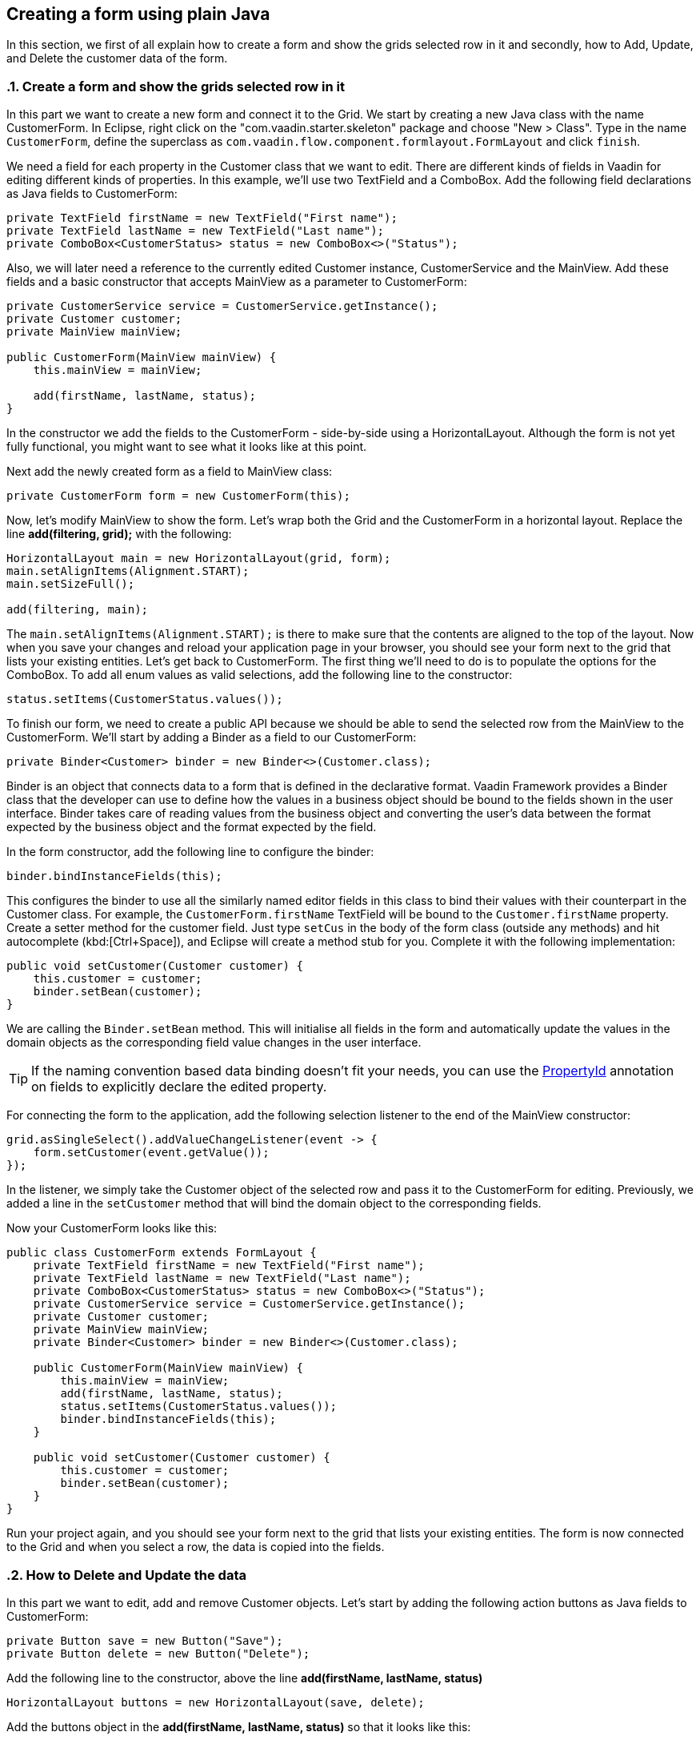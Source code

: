 [[flow.tutorial.form]]
== Creating a form using plain Java

:title: Part 4 - Creating a form using plain 
:sectnums:
:imagesdir: ./images

In this section, we first of all explain how to create a form and show the grids selected row in it and secondly,
how to Add, Update, and Delete the customer data of the form.

[[flow.tutorial.form.showselectedrow]]
=== Create a form and show the grids selected row in it
// The following video shows how to create a form using plain Java:

// video::Alejandro[youtube, width="640", height="400"]
In this part we want to create a new form and connect it to the Grid. We start by creating a new Java class with the name CustomerForm.
In Eclipse, right click on the "com.vaadin.starter.skeleton" package and choose "New > Class". Type in the name `CustomerForm`,
define the superclass as `com.vaadin.flow.component.formlayout.FormLayout` and click `finish`.

We need a field for each property in the [classname]#Customer# class that we want to edit.
There are different kinds of fields in Vaadin for editing different kinds of properties. In this example,
we’ll use two [classname]#TextField# and a [classname]#ComboBox#.
Add the following field declarations as Java fields to [classname]#CustomerForm#:

[source,java]
----
private TextField firstName = new TextField("First name");
private TextField lastName = new TextField("Last name");
private ComboBox<CustomerStatus> status = new ComboBox<>("Status");
----

Also, we will later need a reference to the currently edited [classname]#Customer# instance, [classname]#CustomerService# and the [classname]#MainView#.
Add these fields and a basic constructor that accepts [classname]#MainView# as a parameter to [classname]#CustomerForm#:

[source,java]
----
private CustomerService service = CustomerService.getInstance();
private Customer customer;
private MainView mainView;

public CustomerForm(MainView mainView) {
    this.mainView = mainView;

    add(firstName, lastName, status);
}
----

In the constructor we add the fields to the [classname]#CustomerForm# - side-by-side using a [classname]#HorizontalLayout#.
Although the form is not yet fully functional, you might want to see what it looks
like at this point. 

Next add the newly created form as a field to [classname]#MainView# class:
[source,java]
----
private CustomerForm form = new CustomerForm(this);
----

Now, let’s modify [classname]#MainView# to show the form. Let’s wrap both the [classname]#Grid#
and the [classname]#CustomerForm# in a horizontal layout. Replace the line *add(filtering, grid);* with the following:

[source,java]
----
HorizontalLayout main = new HorizontalLayout(grid, form);
main.setAlignItems(Alignment.START);
main.setSizeFull();

add(filtering, main);
----

The `main.setAlignItems(Alignment.START);` is there to make sure that the contents are aligned to the top of the layout.
Now when you save your changes and reload your application page in your browser, you should see your form next to the grid that lists your existing entities.
Let’s get back to [classname]#CustomerForm#. The first thing we’ll need to do is to populate the options for the [classname]#ComboBox#.
To add all enum values as valid selections, add the following line to the constructor:

[source,java]
----
status.setItems(CustomerStatus.values());
----

To finish our form, we need to create a public API because we should be able to send the selected row from the [classname]#MainView# to the [classname]#CustomerForm#.
We’ll start by adding a Binder as a field to our [classname]#CustomerForm#:

[source,java]
----
private Binder<Customer> binder = new Binder<>(Customer.class);
----

Binder is an object that  connects data to a form that is defined in the declarative format.
Vaadin Framework provides a Binder class that the developer can use to define how the values in a business object should be bound to the fields shown in the user interface.
Binder takes care of reading values from the business object and converting the user’s data between the format expected by the business object and the format expected by the field.

In the form constructor, add the following line to configure the binder:

[source,java]
----
binder.bindInstanceFields(this);
----

This configures the binder to use all the similarly named editor fields in this class to bind their values with their counterpart in the [classname]#Customer# class.
For example, the `CustomerForm.firstName` [classname]#TextField# will be bound to the `Customer.firstName` property.
Create a setter method for the customer field. Just type `setCus` in the body of the form class (outside any methods)
and hit autocomplete (kbd:[Ctrl+Space]), and Eclipse will create a method stub for you. Complete it with the following implementation:

[source,java]
----
public void setCustomer(Customer customer) {
    this.customer = customer;
    binder.setBean(customer);
}
----

We are calling the `Binder.setBean` method. This will initialise all fields in the form and automatically update the
values in the domain objects as the corresponding field value changes in the user interface.

[TIP]
If the naming convention based data binding doesn’t fit your needs, you can use the https://vaadin.com/api/platform/11.0.0/com/vaadin/flow/data/binder/PropertyId.html[PropertyId] annotation on fields to explicitly declare the edited property.

For connecting the form to the application, add the following selection listener to the end of the MainView constructor:

[source,java]
----
grid.asSingleSelect().addValueChangeListener(event -> {
    form.setCustomer(event.getValue());
});
----

In the listener, we simply take the Customer object of the selected row and pass it to the [classname]#CustomerForm# for editing. Previously, we added a line in the `setCustomer` method that will bind the domain object to the corresponding fields.

Now your CustomerForm looks like this:

[source,java]
----
public class CustomerForm extends FormLayout {
    private TextField firstName = new TextField("First name");
    private TextField lastName = new TextField("Last name");
    private ComboBox<CustomerStatus> status = new ComboBox<>("Status");
    private CustomerService service = CustomerService.getInstance();
    private Customer customer;
    private MainView mainView;
    private Binder<Customer> binder = new Binder<>(Customer.class);

    public CustomerForm(MainView mainView) {
        this.mainView = mainView;
        add(firstName, lastName, status);
        status.setItems(CustomerStatus.values());
        binder.bindInstanceFields(this);
    }

    public void setCustomer(Customer customer) {
        this.customer = customer;
        binder.setBean(customer);
    }
}
----

Run your project again, and you should see your form next to the grid that lists your existing entities. The form is now connected to the Grid and when you select a row, the data is copied into the fields.

[[flow.tutorial.form.deleteupdate]]
=== How to Delete and Update the data

In this part we want to edit, add and remove Customer objects. 
Let’s start by adding the following action buttons as Java fields to [classname]#CustomerForm#:

[source,java]
----
private Button save = new Button("Save");
private Button delete = new Button("Delete");
----

Add the following line to the constructor, above the line *add(firstName, lastName, status)*

[source,java]
----
HorizontalLayout buttons = new HorizontalLayout(save, delete);
----

Add the buttons object in the *add(firstName, lastName, status)* so that it looks like this:

[source,java]
----
add(firstName, lastName, status, buttons);
----

Let’s also improve the UX a bit. The most common thing your users will want to do with this kind of form is to save it. Let’s decorate the button with a style name that makes it more prominent in the UI:

[source,java]
----
save.getElement().setAttribute("theme", "primary");
----

Add the following code to the `setCustomer` method:

[source,java]
----
boolean enabled = customer != null;
save.setEnabled(enabled);
delete.setEnabled(enabled);
if (enabled) {
    firstName.focus();
}
----

Now the `setCustomer` method should look like this:

[source,java]
----
public void setCustomer(Customer customer) {
    this.customer = customer;
    binder.setBean(customer);
    boolean enabled = customer != null;
    save.setEnabled(enabled);
    delete.setEnabled(enabled);
    if (enabled) {
        firstName.focus();
    }
}
----

To finish off the `setCustomer` setter method, let's call `setCustomer(null)` at the end of the constructor to make sure that the save and delete buttons are disabled by default.

[source,java]
----
setCustomer(null);
----

We’ll disable the save and cancel buttons to prevent user interaction, if there is no customer selected. We could also disable the input fields if necessary, by calling the setEnabled() method on each of them. For improved user experience, we focus the `firstName` field.
The last thing we need to do is to handle `save` and `delete` button clicks. Add the following methods to the [classname]#CustomerForm# class:

[source,java]
----
private void delete() {
    service.delete(customer);
    mainView.updateList();
    setCustomer(null);
}

private void save() {
    service.save(customer);
    mainView.updateList();
    setCustomer(null);
}
----

Finally, we’ll add listeners to the buttons to call these methods. Adding these simple lambda expressions to the constructor will take care of that:

[source,java]
----
save.addClickListener(e -> this.save());
delete.addClickListener(e -> this.delete());
----

[TIP]
For a truly re-usable form component in a real life project, you’d want to introduce an interface to replace the MainView reference or, even better, use an event system like CDI events to completely decouple the components. We’ll leave that out of this tutorial for simplicity.

Now the [classname]#CustomerForm# looks like this:

[source,java]
----
public class CustomerForm extends FormLayout {
    private TextField firstName = new TextField("First name");
    private TextField lastName = new TextField("Last name");
    private ComboBox<CustomerStatus> status = new ComboBox<>("Status");
    private CustomerService service = CustomerService.getInstance();
    private Customer customer;
    private MainView mainView;
    private Binder<Customer> binder = new Binder<>(Customer.class);
    private Button save = new Button("Save");
    private Button delete = new Button("Delete");

    public CustomerForm(MainView mainView) {
        this.mainView = mainView;
        add(firstName, lastName, status);
        status.setItems(CustomerStatus.values());
        binder.bindInstanceFields(this);
        HorizontalLayout buttons = new HorizontalLayout(save, delete);
        add(firstName, lastName, status, buttons);
        save.getElement().setAttribute("theme", "primary");
        setCustomer(null);
        save.addClickListener(e -> this.save());
        delete.addClickListener(e -> this.delete());
    }

    public void setCustomer(Customer customer) {
        this.customer = customer;
        binder.setBean(customer);
        boolean enabled = customer != null;
        save.setEnabled(enabled);
        delete.setEnabled(enabled);
        if (enabled) {
            firstName.focus();
        }
    }

    private void delete() {
        service.delete(customer);
        mainView.updateList();
        setCustomer(null);
    }

    private void save() {
        service.save(customer);
        mainView.updateList();
        setCustomer(null);
    }
}
----

[[flow.tutorial.form.add]]
=== How to Add the data

To allow users to also create new customer records, we’ll create a simple "Add customer button" to the top of the UI, right next to the `filtering` composition we have already built in a previous step. Introduce a new [classname]#Button# with a click listener, by adding the following lines to the constructor, right after where you introduced the `filtering` composition:

// The following video shows how to do this step of the tutorial:

// video::Alejandro[youtube, width="640", height="400"]

[source,java]
----
Button addCustomerBtn = new Button("Add new customer");
addCustomerBtn.addClickListener(e -> {
    grid.asSingleSelect().clear();
    form.setCustomer(new Customer());
});
----

In the click listener, we first clear a possible selection from the grid, and then instantiate a new customer object and pass that to the form for editing.
To add it beside our `filtering` composition, we can use a `HorizontalLayout` to create a toolbar where we place both components. First, introduce a toolbar like this after the previously created `addCustomerBtn`:

[source,java]
----
HorizontalLayout toolbar = new HorizontalLayout(filtering,
    addCustomerBtn);
----

And, again, *replace* the line *add(filtering, main)* that populates your main layout to add the toolbar instead of just the `filtering` composition, which we just moved to the `toolbar` layout.

[source,java]
----
add(toolbar, main);
----

Now the [classname]#MainView# should look like this:

[source,java]
----
/**
 * The main view contains a button and a click listener.
 */
@Route("")
public class MainView extends VerticalLayout {

    private CustomerService service = CustomerService.getInstance();
    private Grid<Customer> grid = new Grid<>();
    private TextField filterText = new TextField();
    private CustomerForm form = new CustomerForm(this);

    public MainView() {
        filterText.setPlaceholder("Filter by name...");
        filterText.setValueChangeMode(ValueChangeMode.EAGER);
        filterText.addValueChangeListener(e -> updateList());
        Button clearFilterTextBtn = new Button(
	        new Icon(VaadinIcon.CLOSE_CIRCLE));
        clearFilterTextBtn.addClickListener(e -> filterText.clear());
        HorizontalLayout filtering = new HorizontalLayout(filterText,
                clearFilterTextBtn);

        Button addCustomerBtn = new Button("Add new customer");
        addCustomerBtn.addClickListener(e -> {
                grid.asSingleSelect().clear();
                form.setCustomer(new Customer());
        });
        HorizontalLayout toolbar = new HorizontalLayout(filtering,
                addCustomerBtn);

        grid.setSizeFull();

        grid.addColumn(Customer::getFirstName).setHeader("First name");
        grid.addColumn(Customer::getLastName).setHeader("Last name");
        grid.addColumn(Customer::getStatus).setHeader("Status");

        HorizontalLayout main = new HorizontalLayout(grid, form);
        main.setAlignItems(Alignment.START);
        main.setSizeFull();

        add(toolbar, main);
        setHeight("100vh");
        updateList();

        grid.asSingleSelect().addValueChangeListener(event -> {
                form.setCustomer(event.getValue());
        });

    }

    public void updateList() {
        /**
         * Note that filterText.getValue() might return null; in this case, the backend
         * takes care of it for us
         */
        grid.setItems(service.findAll(filterText.getValue()));
    }
}

----

And the [classname]#CustomerForm# should look like this:

[source,java]
----
public class CustomerForm extends FormLayout {
    private TextField firstName = new TextField("First name");
    private TextField lastName = new TextField("Last name");
    private ComboBox<CustomerStatus> status = new ComboBox<>("Status");
    private CustomerService service = CustomerService.getInstance();
    private Customer customer;
    private MainView mainView;
    private Binder<Customer> binder = new Binder<>(Customer.class);
    private Button save = new Button("Save");
    private Button delete = new Button("Delete");

    public CustomerForm(MainView mainView) {
        this.mainView = mainView;
        add(firstName, lastName, status);
        status.setItems(CustomerStatus.values());
        binder.bindInstanceFields(this);
        HorizontalLayout buttons = new HorizontalLayout(save, delete);
        add(firstName, lastName, status, buttons);
        save.getElement().setAttribute("theme", "primary");
        setCustomer(null);
        save.addClickListener(e -> this.save());
        delete.addClickListener(e -> this.delete());
    }

    public void setCustomer(Customer customer) {
        this.customer = customer;
        binder.setBean(customer);
        boolean enabled = customer != null;
        save.setEnabled(enabled);
	delete.setEnabled(enabled);
	if (enabled) {
            firstName.focus();
        }
    }

    private void delete() {
        service.delete(customer);
        mainView.updateList();
        setCustomer(null);
    }

    private void save() {
        service.save(customer);
        mainView.updateList();
        setCustomer(null);
    }
}
----

All planned features are now done. You can save the changes and play around with
the application. You can also download
https://github.com/vaadin/flow-and-components-documentation/tree/master/tutorial-getting-started[the final application] from Github.


Congratulations! Users can now create, read, update and delete customer records stored in the demo backend, using the app you created with Vaadin Flow.

If you are an experienced Java developer, you are probably already full of ideas of how you can use your existing skills and create new UIs apps for your existing Java apps. If you want more ideas of how to create full stack applications, you might, for example, go through the http://spring.io/guides/gs/crud-with-vaadin/[Creating CRUD UI with Vaadin] guide and create a bit similar UI with a real database backend, implemented with Spring Data JPA. We have also collected a couple of other resources for an easy start in your Vaadin developer career.

 * https://vaadin.com/start#vaadin10[Vaadin 10 app starters]
 * http://vaadin.com/directory[Directory] - a vast source of awesome Vaadin add-ons
